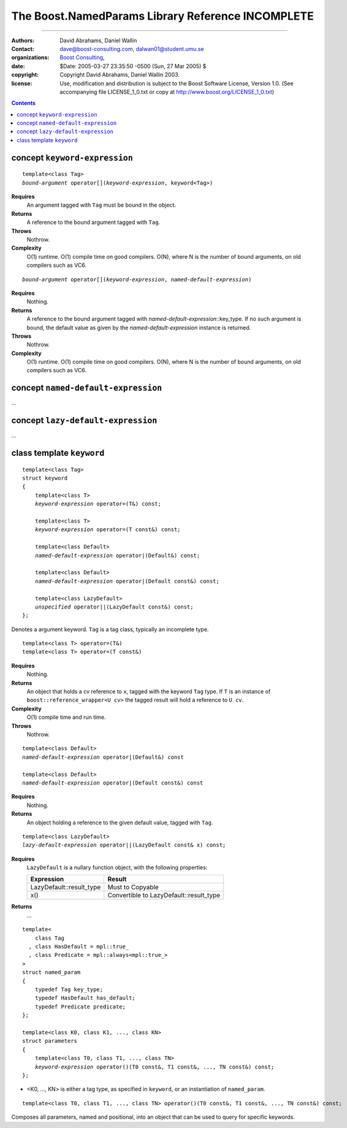 +++++++++++++++++++++++++++++++++++++++++++++++++++++++++++++++
 The Boost.NamedParams Library Reference |(logo)|__ INCOMPLETE
+++++++++++++++++++++++++++++++++++++++++++++++++++++++++++++++

.. |(logo)| image:: ../../../c++boost.gif
   :alt: Boost
   :class: boost-logo

__ ../../../index.htm

-------------------------------------

:Authors: David Abrahams, Daniel Wallin
:Contact: dave@boost-consulting.com, dalwan01@student.umu.se
:organizations: `Boost Consulting`_, 
:date: $Date: 2005-03-27 23:35:50 -0500 (Sun, 27 Mar 2005) $
:copyright: Copyright David Abrahams, Daniel Wallin 2003. 
:license: Use, modification and distribution is subject to the
          Boost Software License, Version 1.0. (See accompanying
          file LICENSE_1_0.txt or copy at
          http://www.boost.org/LICENSE_1_0.txt)

.. _`Boost Consulting`: http://www.boost-consulting.com

.. contents::

concept ``keyword-expression``
------------------------------

.. parsed-literal::

    template<class Tag>
    *bound-argument* operator[](*keyword-expression*, keyword<Tag>)

**Requires**
    An argument tagged with ``Tag`` must be bound in the object.

**Returns**
    A reference to the bound argument tagged with ``Tag``.

**Throws**
    Nothrow.

**Complexity**
    O(1) runtime. O(1) compile time on good compilers. O(N), where N is
    the number of bound arguments, on old compilers such as VC6.


.. parsed-literal::

    *bound-argument* operator[](*keyword-expression*, *named-default-expression*)

**Requires**
    Nothing.

**Returns**
    A reference to the bound argument tagged with 
    *named-default-expression*::key_type. If no such argument is bound, the
    default value as given by the *named-default-expression* instance is 
    returned.

**Throws**
    Nothrow.

**Complexity**
    O(1) runtime. O(1) compile time on good compilers. O(N), where N is
    the number of bound arguments, on old compilers such as VC6.


concept ``named-default-expression``
------------------------------------

...


concept ``lazy-default-expression``
-----------------------------------

...

   

class template ``keyword``
--------------------------

.. parsed-literal::

    template<class Tag>
    struct keyword
    {
        template<class T>
        *keyword-expression* operator=(T&) const;

        template<class T>
        *keyword-expression* operator=(T const&) const;

        template<class Default>
        *named-default-expression* operator|(Default&) const;

        template<class Default>
        *named-default-expression* operator|(Default const&) const;

        template<class LazyDefault>
        *unspecified* operator||(LazyDefault const&) const;
    };

Denotes a argument keyword. ``Tag`` is a tag class, typically an incomplete type.

::

    template<class T> operator=(T&)
    template<class T> operator=(T const&)

**Requires**
    Nothing.

**Returns**
    An object that holds a cv reference to ``x``, tagged with the keyword
    ``Tag`` type. If ``T`` is an instance of ``boost::reference_wrapper<U cv>``
    the tagged result will hold a reference to ``U cv``.

**Complexity**
    O(1) compile time and run time.

**Throws**
    Nothrow.

.. parsed-literal::

    template<class Default>
    *named-default-expression* operator|(Default&) const

    template<class Default>
    *named-default-expression* operator|(Default const&) const

**Requires**
    Nothing.

**Returns**
    An object holding a reference to the given default value, tagged
    with ``Tag``.

.. parsed-literal::

    template<class LazyDefault>
    *lazy-default-expression* operator||(LazyDefault const& x) const;

**Requires**
    ``LazyDefault`` is a nullary function object, with the following
    properties:

    ======================== =======================================
    Expression               Result
    ======================== =======================================
    LazyDefault::result_type Must to Copyable
    x()                      Convertible to LazyDefault::result_type
    ======================== =======================================

**Returns**
    ...

.. parsed-literal::

    template<
        class Tag
      , class HasDefault = mpl::true\_
      , class Predicate = mpl::always<mpl::true\_>
    >
    struct named_param
    {
        typedef Tag key_type;
        typedef HasDefault has_default;
        typedef Predicate predicate;
    };

    template<class K0, class K1, ..., class KN>
    struct parameters
    {
        template<class T0, class T1, ..., class TN>
        *keyword-expression* operator()(T0 const&, T1 const&, ..., TN const&) const;
    };

* <K0, ..., KN> is either a tag type, as specified in ``keyword``, or an instantiation of
  ``named_param``.

::

   template<class T0, class T1, ..., class TN> operator()(T0 const&, T1 const&, ..., TN const&) const;

Composes all parameters, named and positional, into an object that can be used to query
for specific keywords.

